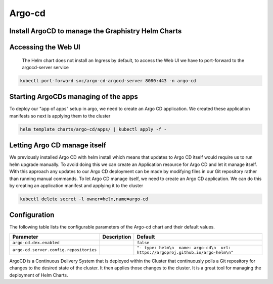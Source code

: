.. This page has been autogenerated using Frigate.
   https://frigate.readthedocs.io

Argo-cd
======================




Install ArgoCD to manage the Graphistry Helm Charts
---------------------------------------------------
  .. tabs::

    .. tab:: Local from Source
      .. code-block:: shell-session            
                
        git clone https://github.com/graphistry/graphistry-helm && cd graphistry-helm
        cd graphistry-helm/charts/argo-cd && helm dep build
        helm upgrade -i argo-cd ./charts/argo-cd --namespace argo-cd --create-namespace 


    .. tab:: From Graphistry Helm Repo
      .. code-block:: shell-session            
                
        helm repo add graphistry-helm https://graphistry.github.io/graphistry-helm/
        helm upgrade -i argo-cd graphistry-helm/argo-cd --namespace argo-cd --create-namespace
        

    .. tab:: From Argo Helm Repo
      .. code-block:: shell-session            
                
        helm upgrade -i argo-cd argo-cd --repo https://argoproj.github.io/argo-helm --namespace argo-cd --create-namespace --values ./charts/argo-cd/values.yaml

Accessing the Web UI
---------------------
  The Helm chart does not install an Ingress by default, to access the Web UI we have to port-forward to the argocd-server service

.. code-block:: shell-session    

   kubectl port-forward svc/argo-cd-argocd-server 8080:443 -n argo-cd


Starting ArgoCDs managing of the apps
--------------------------------------
To deploy our "app of apps" setup in argo, we need to create an Argo CD application. We created these application manifests so next is applying them to the cluster

.. code-block:: shell-session

    helm template charts/argo-cd/apps/ | kubectl apply -f -


Letting Argo CD manage itself
------------------------------
We previously installed Argo CD with helm install which means that updates to Argo CD itself would require us to run helm upgrade manually. To avoid doing this we can create an Application resource for Argo CD and let it manage itself.
With this approach any updates to our Argo CD deployment can be made by modifying files in our Git repository rather than running manual commands.
To let Argo CD manage itself, we need to create an Argo CD application. We can do this by creating an application manifest and applying it to the cluster

.. code-block:: shell-session

    kubectl delete secret -l owner=helm,name=argo-cd


Configuration
-------------

The following table lists the configurable parameters of the Argo-cd chart and their default values.

================================================== ==================================================================================================== ==================================================
Parameter                                          Description                                                                                          Default
================================================== ==================================================================================================== ==================================================
``argo-cd.dex.enabled``                                                                                                                                 ``false``                                         
``argo-cd.server.config.repositories``                                                                                                                  ``"- type: helm\n  name: argo-cd\n  url: https://argoproj.github.io/argo-helm\n"``
================================================== ==================================================================================================== ==================================================

ArgoCD is a Continuous Delivery System that is deployed within the Cluster that continuously polls a Git repository for changes to the desired state of the cluster. It then applies those changes to the cluster. It is a great tool for managing the deployment of Helm Charts.






